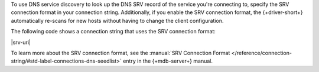 To use DNS service discovery to look up the DNS SRV record of the service you're connecting to,
specify the SRV connection format in your connection string. Additionally, if you enable
the SRV connection format, the {+driver-short+} automatically re-scans for new hosts without
having to change the client configuration.

The following code shows a connection string that uses the SRV connection format:

|srv-uri|

To learn more about the SRV connection format, see the :manual:`SRV Connection Format </reference/connection-string/#std-label-connections-dns-seedlist>`
entry in the {+mdb-server+} manual.